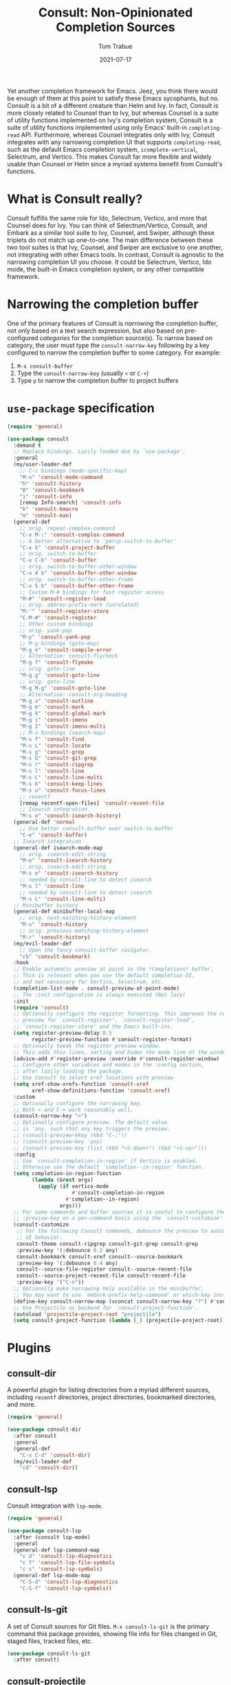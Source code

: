#+TITLE:    Consult: Non-Opinionated Completion Sources
#+AUTHOR:   Tom Trabue
#+EMAIL:    tom.trabue@gmail.com
#+DATE:     2021-07-17
#+TAGS:
#+STARTUP: fold

Yet another completion framework for Emacs. Jeez, you think there would be
enough of them at this point to satisfy these Emacs sycophants, but no.  Consult
is a bit of a different creature than Helm and Ivy. In fact, Consult is more
closely related to Counsel than to Ivy, but whereas Counsel is a suite of
utility functions implemented on Ivy's completion system, Consult is a suite of
utility functions implemented using only Emacs' built-in =completing-read= API.
Furthermore, whereas Counsel integrates only with Ivy, Consult integrates with
any narrowing completion UI that supports =completing-read=, such as the default
Emacs completion system, =icomplete-vertical=, Selectrum, and Vertico. This
makes Consult far more flexible and widely usable than Counsel or Helm since a
myriad systems benefit from Consult's functions.

* What is Consult really?
Consult fulfills the same role for Ido, Selectrum, Vertico, and more that
Counsel does for Ivy. You can think of Selectrum/Vertico, Consult, and Embark
as a similar tool suite to Ivy, Counsel, and Swiper, although these triplets
do not match up one-to-one. The main difference between these two tool suites
is that Ivy, Counsel, and Swiper are exclusive to one another, not integrating
with other Emacs tools. In contrast, Consult is agnostic to the narrowing
completion UI you choose. It could be Selectrum, Vertico, Ido mode, the
built-in Emacs completion system, or any other compatible framework.

* Narrowing the completion buffer
One of the primary features of Consult is /narrowing/ the completion buffer, not
only based on a text search expression, but also based on pre-configured
/categories/ for the completion source(s). To narrow based on category, the user
must type the =consult-narrow-key= following by a key configured to narrow the
completion buffer to some category. For example:

1. =M-x consult-buffer=
2. Type the =consult-narrow-key= (usually =<= or =C-+=)
3. Type =p= to narrow the completion buffer to project buffers

* =use-package= specification
#+begin_src emacs-lisp
  (require 'general)

  (use-package consult
    :demand t
    ;; Replace bindings. Lazily loaded due by `use-package'.
    :general
    (my/user-leader-def
      ;; C-c bindings (mode-specific-map)
      "M-x" 'consult-mode-command
      "h" 'consult-history
      "B" 'consult-bookmark
      "i" 'consult-info
      [remap Info-search] 'consult-info
      "k" 'consult-kmacro
      "m" 'consult-man)
    (general-def
      ;; orig. repeat-complex-command
      "C-x M-:" 'consult-complex-command
      ;; A better alternative to `persp-switch-to-buffer'
      "C-x b" 'consult-project-buffer
      ;; orig. switch-to-buffer
      "C-x C-b" 'consult-buffer
      ;; orig. switch-to-buffer-other-window
      "C-x 4 b" 'consult-buffer-other-window
      ;; orig. switch-to-buffer-other-frame
      "C-x 5 b" 'consult-buffer-other-frame
      ;; Custom M-# bindings for fast register access
      "M-#" 'consult-register-load
      ;; orig. abbrev-prefix-mark (unrelated)
      "M-'" 'consult-register-store
      "C-M-#" 'consult-register
      ;; Other custom bindings
      ;; orig. yank-pop
      "M-y" 'consult-yank-pop
      ;; M-g bindings (goto-map)
      "M-g e" 'consult-compile-error
      ;; Alternative: consult-flycheck
      "M-g f" 'consult-flymake
      ;; orig. goto-line
      "M-g g" 'consult-goto-line
      ;; orig. goto-line
      "M-g M-g" 'consult-goto-line
      ;; Alternative: consult-org-heading
      "M-g o" 'consult-outline
      "M-g m" 'consult-mark
      "M-g k" 'consult-global-mark
      "M-g i" 'consult-imenu
      "M-g I" 'consult-imenu-multi
      ;; M-s bindings (search-map)
      "M-s f" 'consult-find
      "M-s L" 'consult-locate
      "M-s g" 'consult-grep
      "M-s G" 'consult-git-grep
      "M-s r" 'consult-ripgrep
      "M-s l" 'consult-line
      "M-s L" 'consult-line-multi
      "M-s k" 'consult-keep-lines
      "M-s u" 'consult-focus-lines
      ;; recentf
      [remap recentf-open-files] 'consult-recent-file
      ;; Isearch integration
      "M-s e" 'consult-isearch-history)
    (general-def 'normal
      ;; Use better consult-buffer over switch-to-buffer
      "C-e" 'consult-buffer)
    ;; Isearch integration
    (general-def isearch-mode-map
      ;; orig. isearch-edit-string
      "M-e" 'consult-isearch-history
      ;; orig. isearch-edit-string
      "M-s e" 'consult-isearch-history
      ;; needed by consult-line to detect isearch
      "M-s l" 'consult-line
      ;; needed by consult-line to detect isearch
      "M-s L" 'consult-line-multi)
    ;; Minibuffer history
    (general-def minibuffer-local-map
      ;; orig. next-matching-history-element
      "M-s" 'consult-history
      ;; orig. previous-matching-history-element
      "M-r" 'consult-history)
    (my/evil-leader-def
      ;; Open the fancy consult-buffer navigator.
      "cb" 'consult-bookmark)
    :hook
    ;; Enable automatic preview at point in the *Completions* buffer.
    ;; This is relevant when you use the default completion UI,
    ;; and not necessary for Vertico, Selectrum, etc.
    (completion-list-mode . consult-preview-at-point-mode)
    ;; The :init configuration is always executed (Not lazy)
    :init
    (require 'consult)
    ;; Optionally configure the register formatting. This improves the register
    ;; preview for `consult-register', `consult-register-load',
    ;; `consult-register-store' and the Emacs built-ins.
    (setq register-preview-delay 0.5
          register-preview-function #'consult-register-format)
    ;; Optionally tweak the register preview window.
    ;; This adds thin lines, sorting and hides the mode line of the window.
    (advice-add #'register-preview :override #'consult-register-window)
    ;; Configure other variables and modes in the :config section,
    ;; after lazily loading the package.
    ;; Use Consult to select xref locations with preview
    (setq xref-show-xrefs-function 'consult-xref
          xref-show-definitions-function 'consult-xref)
    :custom
    ;; Optionally configure the narrowing key.
    ;; Both < and C-+ work reasonably well.
    (consult-narrow-key "<")
    ;; Optionally configure preview. The default value
    ;; is 'any, such that any key triggers the preview.
    ;; (consult-preview-kkey (kbd "C-;"))
    ;; (consult-preview-key 'any)
    ;; (consult-preview-key (list (kbd "<S-down>") (kbd "<S-up>")))
    :config
    ;; Use `consult-completion-in-region' if Vertico is enabled.
    ;; Otherwise use the default `completion--in-region' function.
    (setq completion-in-region-function
          (lambda (&rest args)
            (apply (if vertico-mode
                       #'consult-completion-in-region
                     #'completion--in-region)
                   args)))
    ;; For some commands and buffer sources it is useful to configure the
    ;; :preview-key on a per-command basis using the `consult-customize' macro.
    (consult-customize
     ;; For the following Consult commands, debounce the preview to avoid stuttery
     ;; UI behavior.
     consult-theme consult-ripgrep consult-git-grep consult-grep
     :preview-key '(:debounce 0.2 any)
     consult-bookmark consult-xref consult--source-bookmark
     :preview-key '(:debounce 0.4 any)
     consult--source-file-register consult--source-recent-file
     consult--source-project-recent-file consult-recent-file
     :preview-key '("C-n"))
    ;; Optionally make narrowing help available in the minibuffer.
    ;; You may want to use `embark-prefix-help-command' or which-key instead.
    (define-key consult-narrow-map (vconcat consult-narrow-key "?") #'consult-narrow-help)
    ;; Use Projectile as backend for `consult-project-function'.
    (autoload 'projectile-project-root "projectile")
    (setq consult-project-function (lambda (_) (projectile-project-root))))
#+end_src

* Plugins
** consult-dir
A powerful plugin for listing directories from a myriad different sources,
including =recentf= directories, project directories, bookmarked directories,
and more.

#+begin_src emacs-lisp
  (require 'general)

  (use-package consult-dir
    :after consult
    :general
    (general-def
      "C-x C-d" 'consult-dir)
    (my/evil-leader-def
      "cd" 'consult-dir))
#+end_src

** consult-lsp
Consult integration with =lsp-mode=.

#+begin_src emacs-lisp
  (require 'general)

  (use-package consult-lsp
    :after (consult lsp-mode)
    :general
    (general-def lsp-command-map
      "c d" 'consult-lsp-diagnostics
      "c f" 'consult-lsp-file-symbols
      "c s" 'consult-lsp-symbols)
    (general-def lsp-mode-map
      "C-S-d" 'consult-lsp-diagnostics
      "C-S-f" 'consult-lsp-symbols))
#+end_src

** consult-ls-git
A set of Consult sources for Git files. =M-x consult-ls-git= is the primary
command this package provides, showing file info for files changed in Git,
staged files, tracked files, etc.

#+begin_src emacs-lisp
  (use-package consult-ls-git
    :after consult)
#+end_src

** consult-projectile
Integrates =consult= with the =projectile= project manager. It provides the
awesome =consult=-ing read front end for =projectile= functions.

#+begin_src emacs-lisp
  (require 'general)

  (use-package consult-projectile
    :after (consult projectile)
    :demand t
    :general
    (general-def 'normal 'override
      ;; Use consult-projectile instead of projectile-find-file
      [remap projectile-find-file] 'consult-projectile)
    (general-def '(global-map projectile-command-map)
      [remap projectile-find-file]        'consult-projectile
      [remap projectile-find-dir]         'consult-projectile-find-dir
      [remap projectile-recentf]          'consult-projectile-recentf
      [remap projectile-switch-project]   'consult-projectile-switch-project
      [remap projectile-switch-to-buffer] 'consult-projectile-switch-to-buffer)
    (general-def projectile-command-map
      "f" 'consult-projectile-find-file)
    :init
    (advice-add #'consult-projectile-find-file
                :after
                #'my/add-current-buffer-to-perspective)
    :config
    (consult-customize
     ;; Set preview key for consult-projectile UIs:
     consult-projectile
     consult-projectile-find-file
     consult-projectile-recentf
     consult-projectile--source-projectile-buffer
     consult-projectile--source-projectile-file
     consult-projectile--source-projectile-recentf
     :preview-key '("C-n")))
#+end_src

** consult-yasnippet
Consult source for Yasnippet snippets for the current major mode.

#+begin_src emacs-lisp
  (require 'general)

  (use-package consult-yasnippet
    :after (consult yasnippet)
    :general
    (general-def yas-minor-mode-map
      "C-c y y" 'consult-yasnippet))
#+end_src

** consult-flycheck
Consult integration with the =flycheck= linting engine.

#+begin_src emacs-lisp
  (require 'general)

  (use-package consult-flycheck
    :after (consult flycheck)
    :general
    (general-def
      [remap consult-flymake] 'consult-flycheck))
#+end_src
